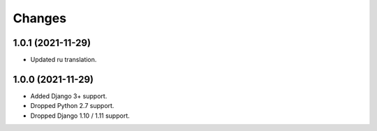 Changes
-------

1.0.1 (2021-11-29)
~~~~~~~~~~~~~~~~~~

* Updated ru translation.

1.0.0 (2021-11-29)
~~~~~~~~~~~~~~~~~~

* Added Django 3+ support.
* Dropped Python 2.7 support.
* Dropped Django 1.10 / 1.11 support.
